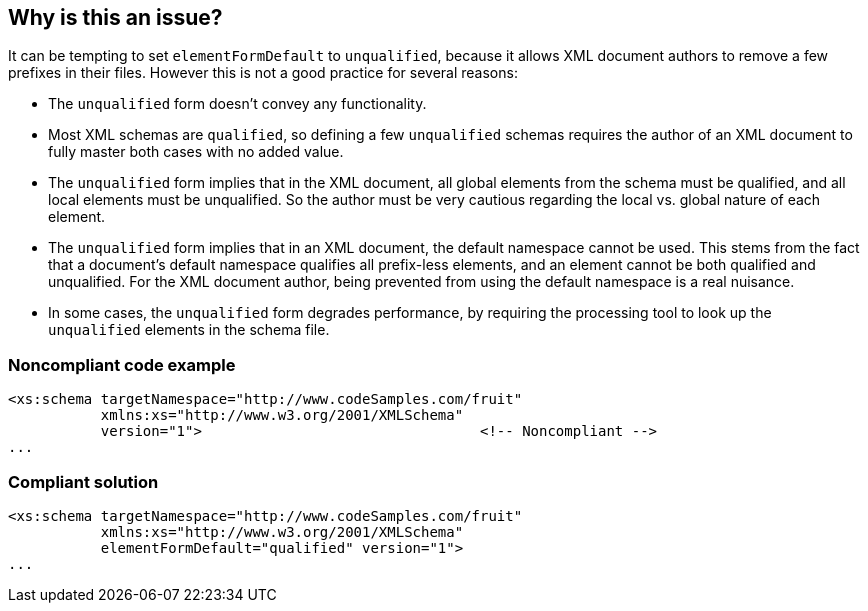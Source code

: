 == Why is this an issue?

It can be tempting to set ``++elementFormDefault++`` to ``++unqualified++``, because it allows XML document authors to remove a few prefixes in their files. However this is not a good practice for several reasons:

* The ``++unqualified++`` form doesn't convey any functionality.
* Most XML schemas are ``++qualified++``, so defining a few ``++unqualified++`` schemas requires the author of an XML document to fully master both cases with no added value.
* The ``++unqualified++`` form implies that in the XML document, all global elements from the schema must be qualified, and all local elements must be unqualified. So the author must be very cautious regarding the local vs. global nature of each element.
* The ``++unqualified++`` form implies that in an XML document, the default namespace cannot be used. This stems from the fact that a document's default namespace qualifies all prefix-less elements, and an element cannot be both qualified and unqualified. For the XML document author, being prevented from using the default namespace is a real nuisance.
* In some cases, the ``++unqualified++`` form degrades performance, by requiring the processing tool to look up the ``++unqualified++`` elements in the schema file.


=== Noncompliant code example

[source,xml]
----
<xs:schema targetNamespace="http://www.codeSamples.com/fruit"
           xmlns:xs="http://www.w3.org/2001/XMLSchema"
           version="1">                                 <!-- Noncompliant -->
...
----


=== Compliant solution

[source,xml]
----
<xs:schema targetNamespace="http://www.codeSamples.com/fruit"
           xmlns:xs="http://www.w3.org/2001/XMLSchema"
           elementFormDefault="qualified" version="1">
...
----

ifdef::env-github,rspecator-view[]

'''
== Implementation Specification
(visible only on this page)

=== Message

* Add an 'elementFormDefault="qualified"' attribute to this schema.
* Set "elementFormDefault" to "qualified".


=== Highlighting

* ``++<xs:schema++`` if no ``++elementFormDefault++`` attribute
* ``++elementFormDefault="unqualified"++`` if attribute present


endif::env-github,rspecator-view[]

